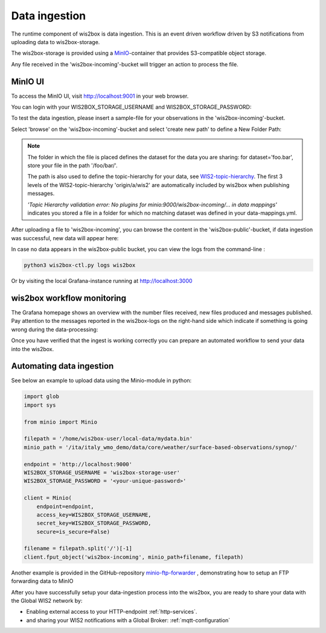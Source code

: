 .. _data-ingestion:

Data ingestion
==============

The runtime component of wis2box is data ingestion. This is an event driven workflow driven by S3 notifications from uploading data to wis2box-storage.

The wis2box-storage is provided using a `MinIO`_-container that provides S3-compatible object storage.

Any file received in the 'wis2box-incoming'-bucket will trigger an action to process the file. 

MinIO UI
--------

To access the MinIO UI, visit http://localhost:9001 in your web browser.

You can login with your WIS2BOX_STORAGE_USERNAME and WIS2BOX_STORAGE_PASSWORD:

.. image:: screenshots/minio_login_screen.png
    :width: 400
    :alt: minio-login-screen

To test the data ingestion, please insert a sample-file for your observations in the 'wis2box-incoming'-bucket.

Select 'browse' on the 'wis2box-incoming'-bucket and select 'create new path' to define a New Folder Path:

.. image:: screenshots/minio_new_folder_path.png
    :width: 800
    :alt: minio-new-folder-path

.. note::
    The folder in which the file is placed defines the dataset for the data you are sharing: for dataset='foo.bar', store your file in the path '/foo/bar/'. 
    
    The path is also used to define the topic-hierarchy for your data, see `WIS2-topic-hierarchy`_. The first 3 levels of the WIS2-topic-hierarchy 'origin/a/wis2' are automatically included by wis2box when publishing messages.

    *'Topic Hierarchy validation error: No plugins for minio:9000/wis2box-incoming/... in data mappings'* indicates you stored a file in a folder for which no matching dataset was defined in your data-mappings.yml. 

After uploading a file to 'wis2box-incoming', you can browse the content in the 'wis2box-public'-bucket, if data ingestion was successful, new data will appear here:

.. image:: screenshots/minio_wis2box_public.png
    :width: 800
    :alt: minio-wis2box-public

In case no data appears in the wis2box-public bucket, you can view the logs from the command-line :

.. code-block:: bash

   python3 wis2box-ctl.py logs wis2box

Or by visiting the local Grafana-instance running at http://localhost:3000

wis2box workflow monitoring
---------------------------

The Grafana homepage shows an overview with the number files received, new files produced and messages published.
Pay attention to the messages reported in the wis2box-logs on the right-hand side which indicate if something is going wrong during the data-processing:

.. image:: screenshots/grafana_homepage.png
    :width: 800
    :alt: wis2box-workflow-monitoring

Once you have verified that the ingest is working correctly you can prepare an automated workflow to send your data into the wis2box.

Automating data ingestion
-------------------------

See below an example to upload data using the Minio-module in python:

.. code-block:: python

    import glob
    import sys

    from minio import Minio

    filepath = '/home/wis2box-user/local-data/mydata.bin'
    minio_path = '/ita/italy_wmo_demo/data/core/weather/surface-based-observations/synop/'

    endpoint = 'http://localhost:9000'
    WIS2BOX_STORAGE_USERNAME = 'wis2box-storage-user'
    WIS2BOX_STORAGE_PASSWORD = '<your-unique-password>'

    client = Minio(
        endpoint=endpoint,
        access_key=WIS2BOX_STORAGE_USERNAME,
        secret_key=WIS2BOX_STORAGE_PASSWORD,
        secure=is_secure=False)
    
    filename = filepath.split('/')[-1]
    client.fput_object('wis2box-incoming', minio_path+filename, filepath)

Another example is provided in the GitHub-repository `minio-ftp-forwarder`_ , demonstrating how to setup an FTP forwarding data to MinIO

After you have successfully setup your data-ingestion process into the wis2box, you are ready to share your data with the Global WIS2 network by:

* Enabling external access to your HTTP-endpoint :ref:`http-services`.
* and sharing your WIS2 notifications with a Global Broker: :ref:`mqtt-configuration`

.. _`MinIO`: https://min.io/docs/minio/container/index.html
.. _`minio-ftp-forwarder`: https://github.com/wmo-im/minio-ftp-forwarder
.. _`wis2-topic-hierarchy`: https://github.com/wmo-im/wis2-topic-hierarchy